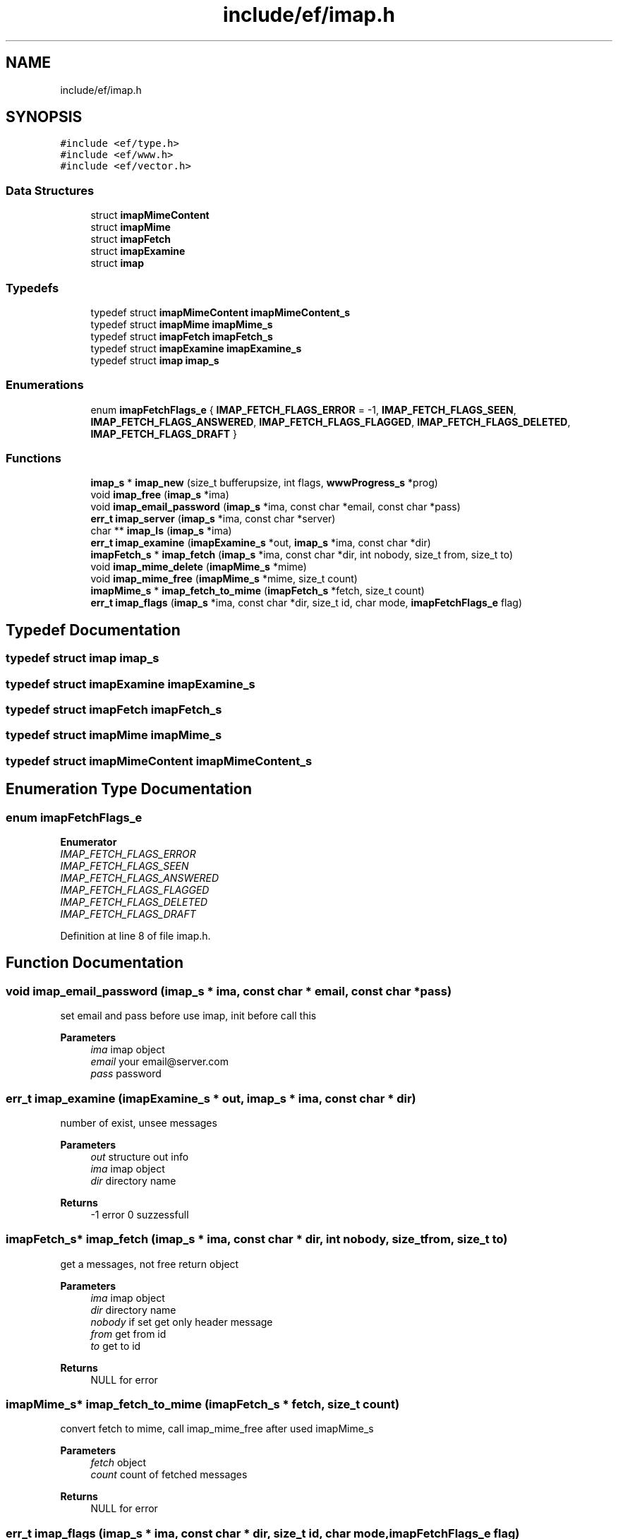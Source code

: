 .TH "include/ef/imap.h" 3 "Thu Apr 23 2020" "Version 0.4.5" "Easy Framework" \" -*- nroff -*-
.ad l
.nh
.SH NAME
include/ef/imap.h
.SH SYNOPSIS
.br
.PP
\fC#include <ef/type\&.h>\fP
.br
\fC#include <ef/www\&.h>\fP
.br
\fC#include <ef/vector\&.h>\fP
.br

.SS "Data Structures"

.in +1c
.ti -1c
.RI "struct \fBimapMimeContent\fP"
.br
.ti -1c
.RI "struct \fBimapMime\fP"
.br
.ti -1c
.RI "struct \fBimapFetch\fP"
.br
.ti -1c
.RI "struct \fBimapExamine\fP"
.br
.ti -1c
.RI "struct \fBimap\fP"
.br
.in -1c
.SS "Typedefs"

.in +1c
.ti -1c
.RI "typedef struct \fBimapMimeContent\fP \fBimapMimeContent_s\fP"
.br
.ti -1c
.RI "typedef struct \fBimapMime\fP \fBimapMime_s\fP"
.br
.ti -1c
.RI "typedef struct \fBimapFetch\fP \fBimapFetch_s\fP"
.br
.ti -1c
.RI "typedef struct \fBimapExamine\fP \fBimapExamine_s\fP"
.br
.ti -1c
.RI "typedef struct \fBimap\fP \fBimap_s\fP"
.br
.in -1c
.SS "Enumerations"

.in +1c
.ti -1c
.RI "enum \fBimapFetchFlags_e\fP { \fBIMAP_FETCH_FLAGS_ERROR\fP = -1, \fBIMAP_FETCH_FLAGS_SEEN\fP, \fBIMAP_FETCH_FLAGS_ANSWERED\fP, \fBIMAP_FETCH_FLAGS_FLAGGED\fP, \fBIMAP_FETCH_FLAGS_DELETED\fP, \fBIMAP_FETCH_FLAGS_DRAFT\fP }"
.br
.in -1c
.SS "Functions"

.in +1c
.ti -1c
.RI "\fBimap_s\fP * \fBimap_new\fP (size_t bufferupsize, int flags, \fBwwwProgress_s\fP *prog)"
.br
.ti -1c
.RI "void \fBimap_free\fP (\fBimap_s\fP *ima)"
.br
.ti -1c
.RI "void \fBimap_email_password\fP (\fBimap_s\fP *ima, const char *email, const char *pass)"
.br
.ti -1c
.RI "\fBerr_t\fP \fBimap_server\fP (\fBimap_s\fP *ima, const char *server)"
.br
.ti -1c
.RI "char ** \fBimap_ls\fP (\fBimap_s\fP *ima)"
.br
.ti -1c
.RI "\fBerr_t\fP \fBimap_examine\fP (\fBimapExamine_s\fP *out, \fBimap_s\fP *ima, const char *dir)"
.br
.ti -1c
.RI "\fBimapFetch_s\fP * \fBimap_fetch\fP (\fBimap_s\fP *ima, const char *dir, int nobody, size_t from, size_t to)"
.br
.ti -1c
.RI "void \fBimap_mime_delete\fP (\fBimapMime_s\fP *mime)"
.br
.ti -1c
.RI "void \fBimap_mime_free\fP (\fBimapMime_s\fP *mime, size_t count)"
.br
.ti -1c
.RI "\fBimapMime_s\fP * \fBimap_fetch_to_mime\fP (\fBimapFetch_s\fP *fetch, size_t count)"
.br
.ti -1c
.RI "\fBerr_t\fP \fBimap_flags\fP (\fBimap_s\fP *ima, const char *dir, size_t id, char mode, \fBimapFetchFlags_e\fP flag)"
.br
.in -1c
.SH "Typedef Documentation"
.PP 
.SS "typedef struct \fBimap\fP \fBimap_s\fP"

.SS "typedef struct \fBimapExamine\fP \fBimapExamine_s\fP"

.SS "typedef struct \fBimapFetch\fP \fBimapFetch_s\fP"

.SS "typedef struct \fBimapMime\fP \fBimapMime_s\fP"

.SS "typedef struct \fBimapMimeContent\fP \fBimapMimeContent_s\fP"

.SH "Enumeration Type Documentation"
.PP 
.SS "enum \fBimapFetchFlags_e\fP"

.PP
\fBEnumerator\fP
.in +1c
.TP
\fB\fIIMAP_FETCH_FLAGS_ERROR \fP\fP
.TP
\fB\fIIMAP_FETCH_FLAGS_SEEN \fP\fP
.TP
\fB\fIIMAP_FETCH_FLAGS_ANSWERED \fP\fP
.TP
\fB\fIIMAP_FETCH_FLAGS_FLAGGED \fP\fP
.TP
\fB\fIIMAP_FETCH_FLAGS_DELETED \fP\fP
.TP
\fB\fIIMAP_FETCH_FLAGS_DRAFT \fP\fP
.PP
Definition at line 8 of file imap\&.h\&.
.SH "Function Documentation"
.PP 
.SS "void imap_email_password (\fBimap_s\fP * ima, const char * email, const char * pass)"
set email and pass before use imap, init before call this 
.PP
\fBParameters\fP
.RS 4
\fIima\fP imap object 
.br
\fIemail\fP your email@server.com 
.br
\fIpass\fP password 
.RE
.PP

.SS "\fBerr_t\fP imap_examine (\fBimapExamine_s\fP * out, \fBimap_s\fP * ima, const char * dir)"
number of exist, unsee messages 
.PP
\fBParameters\fP
.RS 4
\fIout\fP structure out info 
.br
\fIima\fP imap object 
.br
\fIdir\fP directory name 
.RE
.PP
\fBReturns\fP
.RS 4
-1 error 0 suzzessfull 
.RE
.PP

.SS "\fBimapFetch_s\fP* imap_fetch (\fBimap_s\fP * ima, const char * dir, int nobody, size_t from, size_t to)"
get a messages, not free return object 
.PP
\fBParameters\fP
.RS 4
\fIima\fP imap object 
.br
\fIdir\fP directory name 
.br
\fInobody\fP if set get only header message 
.br
\fIfrom\fP get from id 
.br
\fIto\fP get to id 
.RE
.PP
\fBReturns\fP
.RS 4
NULL for error 
.RE
.PP

.SS "\fBimapMime_s\fP* imap_fetch_to_mime (\fBimapFetch_s\fP * fetch, size_t count)"
convert fetch to mime, call imap_mime_free after used imapMime_s 
.PP
\fBParameters\fP
.RS 4
\fIfetch\fP object 
.br
\fIcount\fP count of fetched messages 
.RE
.PP
\fBReturns\fP
.RS 4
NULL for error 
.RE
.PP

.SS "\fBerr_t\fP imap_flags (\fBimap_s\fP * ima, const char * dir, size_t id, char mode, \fBimapFetchFlags_e\fP flag)"
change imap flag 
.PP
\fBParameters\fP
.RS 4
\fIima\fP imap object 
.br
\fIdir\fP directory name 
.br
\fIid\fP id to set/remove flags 
.br
\fImode\fP + for add flag - for remove flag 
.br
\fIflag\fP flag to change 
.RE
.PP
\fBReturns\fP
.RS 4
-1 error 0 suzzessfull 
.RE
.PP

.SS "void imap_free (\fBimap_s\fP * ima)"
end of used imap 
.PP
\fBParameters\fP
.RS 4
\fIima\fP imap object 
.RE
.PP

.SS "char** imap_ls (\fBimap_s\fP * ima)"
list directory 
.PP
\fBParameters\fP
.RS 4
\fIima\fP imap object 
.RE
.PP
\fBReturns\fP
.RS 4
vector of char** contains dir name, need to free each element of vector 
.RE
.PP

.SS "void imap_mime_delete (\fBimapMime_s\fP * mime)"
delete mime 
.PP
\fBParameters\fP
.RS 4
\fImime\fP mime object 
.RE
.PP

.SS "void imap_mime_free (\fBimapMime_s\fP * mime, size_t count)"
free all mime 
.PP
\fBParameters\fP
.RS 4
\fImime\fP mime object 
.br
\fIcount\fP count of mime 
.RE
.PP

.SS "\fBimap_s\fP* imap_new (size_t bufferupsize, int flags, \fBwwwProgress_s\fP * prog)"
create imap 
.PP
\fBParameters\fP
.RS 4
\fIbufferupsize\fP minimal buffer size 
.br
\fIflags\fP see www flags 
.br
\fIprog\fP see www prog 
.RE
.PP
\fBReturns\fP
.RS 4
imap or NULL on error 
.RE
.PP

.SS "\fBerr_t\fP imap_server (\fBimap_s\fP * ima, const char * server)"
set imap server 
.PP
\fBParameters\fP
.RS 4
\fIima\fP imap object 
.br
\fIserver\fP server address for examples: imaps://outlook\&.office365\&.com 
.RE
.PP
\fBReturns\fP
.RS 4
-1 error 0 suzzessfull 
.RE
.PP

.SH "Author"
.PP 
Generated automatically by Doxygen for Easy Framework from the source code\&.
